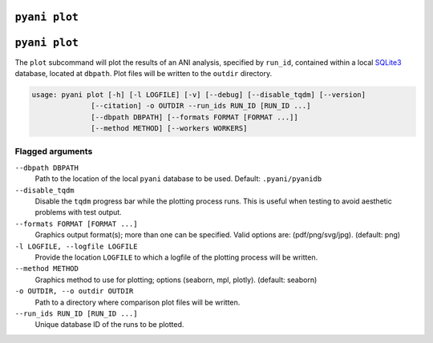 .. _pyani-subcmd-plot:

==============
``pyani plot``
==============
.. _pyani-subcmd-plot:

==============
``pyani plot``
==============

The ``plot`` subcommand will plot the results of an ANI analysis, specified by ``run_id``, contained within a local `SQLite3`_ database, located at ``dbpath``. Plot files will be written to the ``outdir`` directory.

.. code-block:: text

    usage: pyani plot [-h] [-l LOGFILE] [-v] [--debug] [--disable_tqdm] [--version]
                  [--citation] -o OUTDIR --run_ids RUN_ID [RUN_ID ...]
                  [--dbpath DBPATH] [--formats FORMAT [FORMAT ...]]
                  [--method METHOD] [--workers WORKERS]

.. _SQLite3: https://www.sqlite.org/index.html

-----------------
Flagged arguments
-----------------

``--dbpath DBPATH``
    Path to the location of the local ``pyani`` database to be used. Default: ``.pyani/pyanidb``

``--disable_tqdm``
    Disable the ``tqdm`` progress bar while the plotting process runs. This is useful when testing to avoid aesthetic problems with test output.

``--formats FORMAT [FORMAT ...]``
    Graphics output format(s); more than one can be specified. Valid options are: (pdf/png/svg/jpg). (default: png)

``-l LOGFILE, --logfile LOGFILE``
    Provide the location ``LOGFILE`` to which a logfile of the plotting process will be written.

``--method METHOD``
    Graphics method to use for plotting; options (seaborn, mpl, plotly). (default: seaborn)

``-o OUTDIR, --o outdir OUTDIR``
    Path to a directory where comparison plot files will be written.

``--run_ids RUN_ID [RUN_ID ...]``
    Unique database ID of the runs to be plotted.
